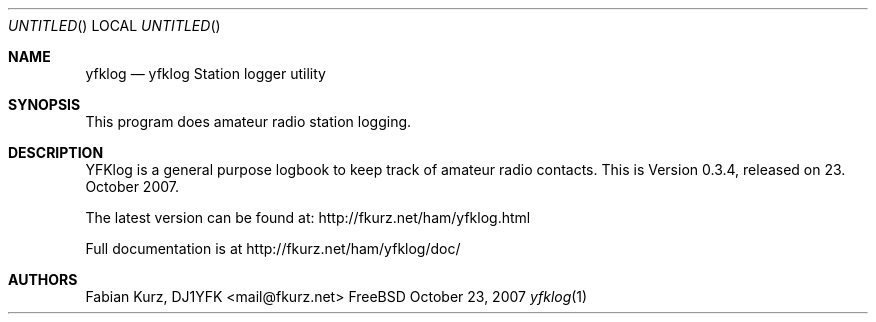 .Dd October 23, 2007
.Os FreeBSD
.Dt yfklog 1
.Sh NAME
.Nm yfklog 
.Nd yfklog Station logger utility
.Sh SYNOPSIS
This program does amateur radio station logging.
.Sh DESCRIPTION
YFKlog is a general purpose logbook to keep track of amateur
radio contacts. This is Version 0.3.4, released on 23. October 2007.
.Pp Project Website, Documentation
The latest version can be found at: http://fkurz.net/ham/yfklog.html
.Pp
Full documentation is at http://fkurz.net/ham/yfklog/doc/
.Sh AUTHORS
Fabian Kurz, DJ1YFK <mail@fkurz.net>
